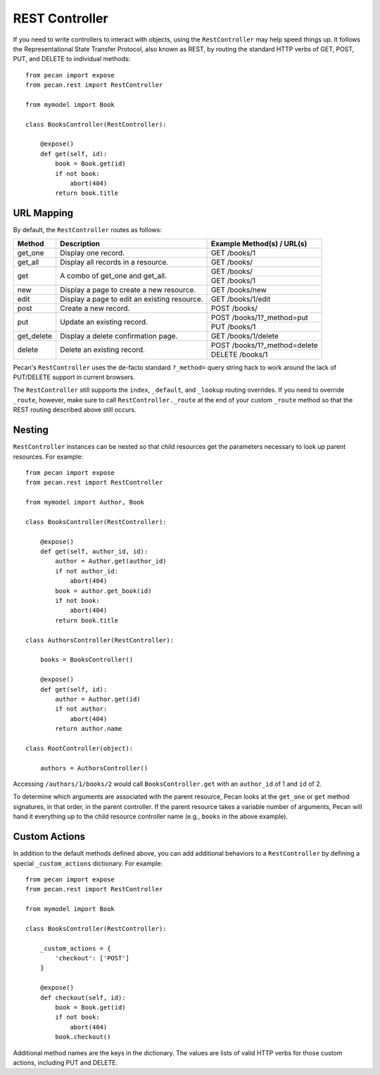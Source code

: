 .. _rest:

REST Controller
===============

If you need to write controllers to interact with objects, using the 
``RestController`` may help speed things up. It follows the Representational 
State Transfer Protocol, also known as REST, by routing the standard HTTP 
verbs of GET, POST, PUT, and DELETE to individual methods::

    from pecan import expose
    from pecan.rest import RestController
    
    from mymodel import Book
    
    class BooksController(RestController):
    
        @expose()
        def get(self, id):
            book = Book.get(id)
            if not book:
                abort(404)
            return book.title

URL Mapping
-----------

By default, the ``RestController`` routes as follows:

+-----------------+--------------------------------------------------------------+--------------------------------------------+
| Method          | Description                                                  | Example Method(s) / URL(s)                 |
+=================+==============================================================+============================================+
| get_one         | Display one record.                                          | GET /books/1                               |
+-----------------+--------------------------------------------------------------+--------------------------------------------+
| get_all         | Display all records in a resource.                           | GET /books/                                |
+-----------------+--------------------------------------------------------------+--------------------------------------------+
| get             | A combo of get_one and get_all.                              | GET /books/                                |
|                 |                                                              +--------------------------------------------+
|                 |                                                              | GET /books/1                               |
+-----------------+--------------------------------------------------------------+--------------------------------------------+
| new             | Display a page to create a new resource.                     | GET /books/new                             |
+-----------------+--------------------------------------------------------------+--------------------------------------------+
| edit            | Display a page to edit an existing resource.                 | GET /books/1/edit                          |
+-----------------+--------------------------------------------------------------+--------------------------------------------+
| post            | Create a new record.                                         | POST /books/                               |
+-----------------+--------------------------------------------------------------+--------------------------------------------+
| put             | Update an existing record.                                   | POST /books/1?_method=put                  |
|                 |                                                              +--------------------------------------------+
|                 |                                                              | PUT /books/1                               |
+-----------------+--------------------------------------------------------------+--------------------------------------------+
| get_delete      | Display a delete confirmation page.                          | GET /books/1/delete                        |
+-----------------+--------------------------------------------------------------+--------------------------------------------+
| delete          | Delete an existing record.                                   | POST /books/1?_method=delete               |
|                 |                                                              +--------------------------------------------+
|                 |                                                              | DELETE /books/1                            |
+-----------------+--------------------------------------------------------------+--------------------------------------------+

Pecan's ``RestController`` uses the de-facto standard ``?_method=`` query 
string hack to work around the lack of PUT/DELETE support in current browsers.

The ``RestController`` still supports the ``index``, ``_default``, and 
``_lookup`` routing overrides. If you need to override ``_route``, however, 
make sure to call ``RestController._route`` at the end of your custom 
``_route`` method so that the REST routing described above still occurs.

Nesting
-------

``RestController`` instances can be nested so that child resources get the 
parameters necessary to look up parent resources. For example::

    from pecan import expose
    from pecan.rest import RestController

    from mymodel import Author, Book

    class BooksController(RestController):

        @expose()
        def get(self, author_id, id):
            author = Author.get(author_id)
            if not author_id:
                abort(404)
            book = author.get_book(id)
            if not book:
                abort(404)
            return book.title

    class AuthorsController(RestController):
    
        books = BooksController()
        
        @expose()
        def get(self, id):
            author = Author.get(id)
            if not author:
                abort(404)
            return author.name
    
    class RootController(object):
        
        authors = AuthorsController()

Accessing ``/authors/1/books/2`` would call ``BooksController.get`` with an 
``author_id`` of 1 and ``id`` of 2.

To determine which arguments are associated with the parent resource, Pecan 
looks at the ``get_one`` or ``get`` method signatures, in that order, in the 
parent controller. If the parent resource takes a variable number of arguments, 
Pecan will hand it everything up to the child resource controller name (e.g., 
``books`` in the above example).

Custom Actions
--------------

In addition to the default methods defined above, you can add additional 
behaviors to a ``RestController`` by defining a special ``_custom_actions`` 
dictionary. For example::

    from pecan import expose
    from pecan.rest import RestController
    
    from mymodel import Book
    
    class BooksController(RestController):
        
        _custom_actions = {
            'checkout': ['POST']
        }
        
        @expose()
        def checkout(self, id):
            book = Book.get(id)
            if not book:
                abort(404)
            book.checkout()

Additional method names are the keys in the dictionary. The values are lists 
of valid HTTP verbs for those custom actions, including PUT and DELETE.
